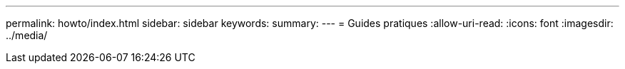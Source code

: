 ---
permalink: howto/index.html 
sidebar: sidebar 
keywords:  
summary:  
---
= Guides pratiques
:allow-uri-read: 
:icons: font
:imagesdir: ../media/


